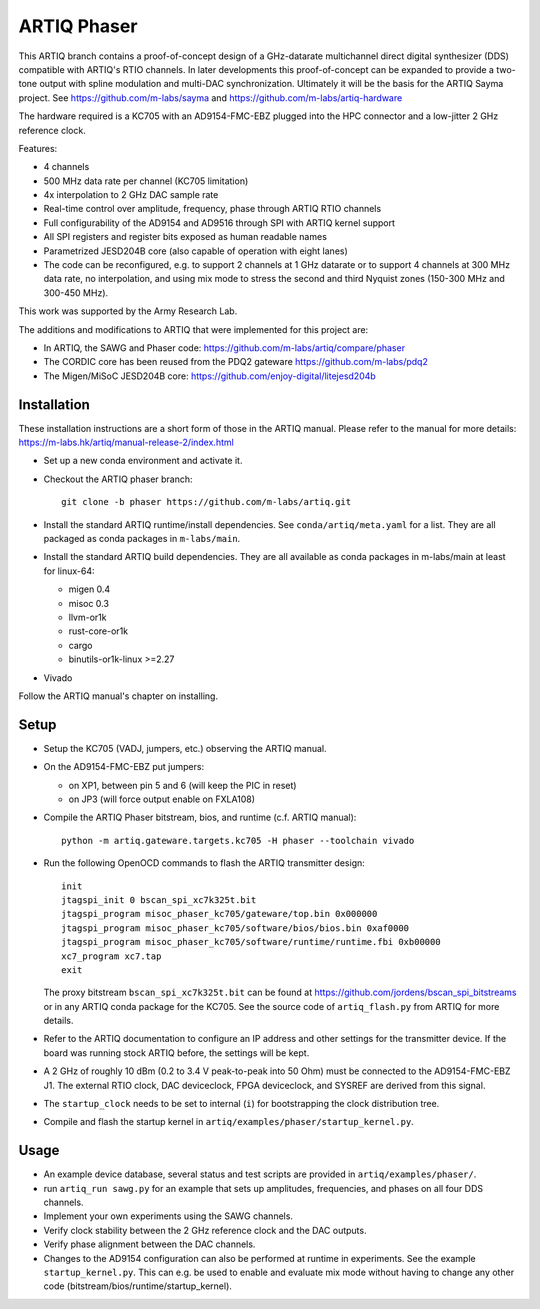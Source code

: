 ARTIQ Phaser
============

This ARTIQ branch contains a proof-of-concept design of a GHz-datarate multichannel direct digital synthesizer (DDS) compatible with ARTIQ's RTIO channels.
In later developments this proof-of-concept can be expanded to provide a two-tone output with spline modulation and multi-DAC synchronization.
Ultimately it will be the basis for the ARTIQ Sayma project. See https://github.com/m-labs/sayma and https://github.com/m-labs/artiq-hardware

The hardware required is a KC705 with an AD9154-FMC-EBZ plugged into the HPC connector and a low-jitter 2 GHz reference clock.

Features:

* 4 channels
* 500 MHz data rate per channel (KC705 limitation)
* 4x interpolation to 2 GHz DAC sample rate
* Real-time control over amplitude, frequency, phase through ARTIQ RTIO
  channels
* Full configurability of the AD9154 and AD9516 through SPI with ARTIQ kernel
  support
* All SPI registers and register bits exposed as human readable names
* Parametrized JESD204B core (also capable of operation with eight lanes)
* The code can be reconfigured, e.g. to support 2 channels at 1 GHz datarate or to support 4 channels at 300 MHz data rate, no interpolation, and using mix mode to stress the second and third Nyquist zones (150-300 MHz and 300-450 MHz).

This work was supported by the Army Research Lab.

The additions and modifications to ARTIQ that were implemented for this project are:

* In ARTIQ, the SAWG and Phaser code: https://github.com/m-labs/artiq/compare/phaser
* The CORDIC core has been reused from the PDQ2 gateware
  https://github.com/m-labs/pdq2
* The Migen/MiSoC JESD204B core: https://github.com/enjoy-digital/litejesd204b


Installation
------------

These installation instructions are a short form of those in the ARTIQ manual.
Please refer to the manual for more details:
https://m-labs.hk/artiq/manual-release-2/index.html

* Set up a new conda environment and activate it.
* Checkout the ARTIQ phaser branch: ::

    git clone -b phaser https://github.com/m-labs/artiq.git

* Install the standard ARTIQ runtime/install dependencies.
  See ``conda/artiq/meta.yaml`` for a list.
  They are all packaged as conda packages in ``m-labs/main``.

* Install the standard ARTIQ build dependencies.
  They are all available as conda packages in m-labs/main at least for linux-64:

  - migen 0.4
  - misoc 0.3
  - llvm-or1k
  - rust-core-or1k
  - cargo
  - binutils-or1k-linux >=2.27

* Vivado

Follow the ARTIQ manual's chapter on installing.


Setup
-----

* Setup the KC705 (VADJ, jumpers, etc.) observing the ARTIQ manual.
* On the AD9154-FMC-EBZ put jumpers:

  - on XP1, between pin 5 and 6 (will keep the PIC in reset)
  - on JP3 (will force output enable on FXLA108)

* Compile the ARTIQ Phaser bitstream, bios, and runtime (c.f. ARTIQ manual): ::

    python -m artiq.gateware.targets.kc705 -H phaser --toolchain vivado

* Run the following OpenOCD commands to flash the ARTIQ transmitter design: ::

    init
    jtagspi_init 0 bscan_spi_xc7k325t.bit
    jtagspi_program misoc_phaser_kc705/gateware/top.bin 0x000000
    jtagspi_program misoc_phaser_kc705/software/bios/bios.bin 0xaf0000
    jtagspi_program misoc_phaser_kc705/software/runtime/runtime.fbi 0xb00000
    xc7_program xc7.tap
    exit

  The proxy bitstream ``bscan_spi_xc7k325t.bit`` can be found at https://github.com/jordens/bscan_spi_bitstreams or in any ARTIQ conda package for the KC705. See the source code of ``artiq_flash.py`` from ARTIQ for more details.

* Refer to the ARTIQ documentation to configure an IP address and other settings for the transmitter device.
  If the board was running stock ARTIQ before, the settings will be kept.
* A 2 GHz of roughly 10 dBm (0.2 to 3.4 V peak-to-peak into 50 Ohm) must be connected to the AD9154-FMC-EBZ J1.
  The external RTIO clock, DAC deviceclock, FPGA deviceclock, and SYSREF are derived from this signal.
* The ``startup_clock`` needs to be set to internal (``i``) for bootstrapping the clock distribution tree.
* Compile and flash the startup kernel in ``artiq/examples/phaser/startup_kernel.py``.

Usage
-----

* An example device database, several status and test scripts are provided in ``artiq/examples/phaser/``.
* run ``artiq_run sawg.py`` for an example that sets up amplitudes, frequencies,
  and phases on all four DDS channels.
* Implement your own experiments using the SAWG channels.
* Verify clock stability between the 2 GHz reference clock and the DAC outputs.
* Verify phase alignment between the DAC channels.
* Changes to the AD9154 configuration can also be performed at runtime in experiments.
  See the example ``startup_kernel.py``.
  This can e.g. be used to enable and evaluate mix mode without having to change any other code (bitstream/bios/runtime/startup_kernel).
